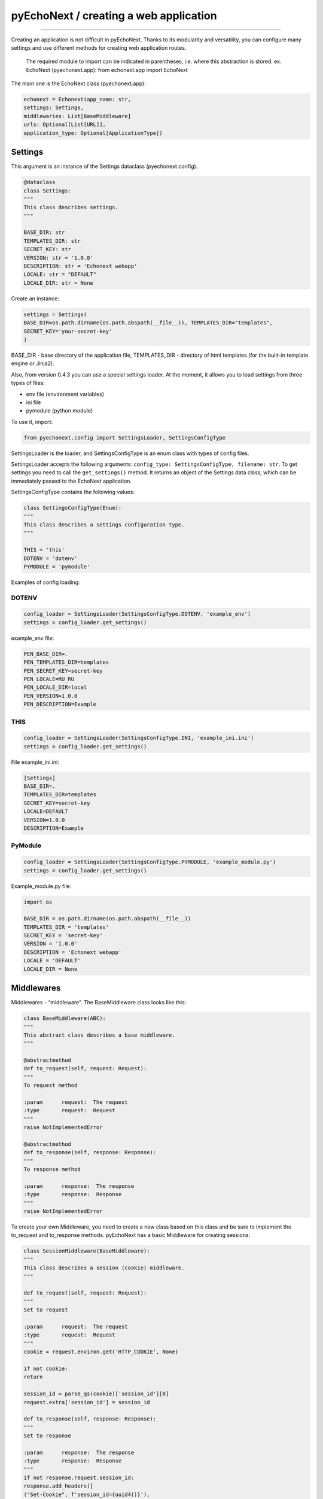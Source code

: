pyEchoNext / creating a web application
=======================================

--------------

Creating an application is not difficult in pyEchoNext. Thanks to its
modularity and versatility, you can configure many settings and use
different methods for creating web application routes.

   The required module to import can be indicated in parentheses,
   i.e. where this abstraction is stored. ex. EchoNext (pyechonext.app):
   from echonext.app import EchoNext

The main one is the EchoNext class (pyechonext.app):

.. code:: python

   echonext = Echonext(app_name: str,
   settings: Settings,
   middlewaries: List[BaseMiddleware]
   urls: Optional[List[URL]],
   application_type: Optional[ApplicationType])

Settings
--------

This argument is an instance of the Settings dataclass
(pyechonext.config).

.. code:: python

   @dataclass
   class Settings:
   """
   This class describes settings.
   """

   BASE_DIR: str
   TEMPLATES_DIR: str
   SECRET_KEY: str
   VERSION: str = '1.0.0'
   DESCRIPTION: str = 'Echonext webapp'
   LOCALE: str = "DEFAULT"
   LOCALE_DIR: str = None

Create an instance:

.. code:: python

   settings = Settings(
   BASE_DIR=os.path.dirname(os.path.abspath(__file__)), TEMPLATES_DIR="templates",
   SECRET_KEY='your-secret-key'
   )

BASE_DIR - base directory of the application file, TEMPLATES_DIR -
directory of html templates (for the built-in template engine or
Jinja2).

Also, from version 0.4.3 you can use a special settings loader. At the
moment, it allows you to load settings from three types of files:

-  env file (environment variables)
-  ini file
-  pymodule (python module)

To use it, import:

.. code:: python

   from pyechonext.config import SettingsLoader, SettingsConfigType

SettingsLoader is the loader, and SettingsConfigType is an enum class
with types of config files.

SettingsLoader accepts the following arguments:
``config_type: SettingsConfigType, filename: str``. To get settings you
need to call the ``get_settings()`` method. It returns an object of the
Settings data class, which can be immediately passed to the EchoNext
application.

SettingsConfigType contains the following values:

.. code:: python

   class SettingsConfigType(Enum):
   """
   This class describes a settings configuration type.
   """

   THIS = 'this'
   DOTENV = 'dotenv'
   PYMODULE = 'pymodule'

Examples of config loading:

DOTENV
~~~~~~

.. code:: python

   config_loader = SettingsLoader(SettingsConfigType.DOTENV, 'example_env')
   settings = config_loader.get_settings()

example_env file:

.. code:: env

   PEN_BASE_DIR=.
   PEN_TEMPLATES_DIR=templates
   PEN_SECRET_KEY=secret-key
   PEN_LOCALE=RU_RU
   PEN_LOCALE_DIR=local
   PEN_VERSION=1.0.0
   PEN_DESCRIPTION=Example

THIS
~~~~

.. code:: python

   config_loader = SettingsLoader(SettingsConfigType.INI, 'example_ini.ini')
   settings = config_loader.get_settings()

File example_ini.ini:

.. code:: this

   [Settings]
   BASE_DIR=.
   TEMPLATES_DIR=templates
   SECRET_KEY=secret-key
   LOCALE=DEFAULT
   VERSION=1.0.0
   DESCRIPTION=Example

PyModule
~~~~~~~~

.. code:: python

   config_loader = SettingsLoader(SettingsConfigType.PYMODULE, 'example_module.py')
   settings = config_loader.get_settings()

Example_module.py file:

.. code:: python

   import os

   BASE_DIR = os.path.dirname(os.path.abspath(__file__))
   TEMPLATES_DIR = 'templates'
   SECRET_KEY = 'secret-key'
   VERSION = '1.0.0'
   DESCRIPTION = 'Echonext webapp'
   LOCALE = 'DEFAULT'
   LOCALE_DIR = None

Middlewares
-----------

Middlewares - “middleware”. The BaseMiddleware class looks like this:

.. code:: python

   class BaseMiddleware(ABC):
   """
   This abstract class describes a base middleware.
   """

   @abstractmethod
   def to_request(self, request: Request):
   """
   To request method

   :param      request:  The request
   :type       request:  Request
   """
   raise NotImplementedError

   @abstractmethod
   def to_response(self, response: Response):
   """
   To response method

   :param      response:  The response
   :type       response:  Response
   """
   raise NotImplementedError

To create your own Middleware, you need to create a new class based on
this class and be sure to implement the to_request and to_response
methods. pyEchoNext has a basic Middleware for creating sessions:

.. code:: python

   class SessionMiddleware(BaseMiddleware):
   """
   This class describes a session (cookie) middleware.
   """

   def to_request(self, request: Request):
   """
   Set to request

   :param      request:  The request
   :type       request:  Request
   """
   cookie = request.environ.get('HTTP_COOKIE', None)

   if not cookie:
   return

   session_id = parse_qs(cookie)['session_id'][0]
   request.extra['session_id'] = session_id

   def to_response(self, response: Response):
   """
   Set to response

   :param      response:  The response
   :type       response:  Response
   """
   if not response.request.session_id:
   response.add_headers([
   ("Set-Cookie", f'session_id={uuid4()}'),
   ])

There is also a basic list of ``middlewares`` in pyechonext.middleware
to pass as arguments to EchoNext:

.. code:: python

   middlewares = [
   SessionMiddleware
   ]

This way you can import it and use or add to it.

URLS
----

By default, ``urls`` is an empty list. urls contains instances of the
URL dataclass (pyechonext.urls):

.. code:: python

   @dataclass
   class URL:
   url: str
   view: Type[View]

View is an abstraction of the site route (django-like). It must have two
methods: ``get`` and ``post`` (to respond to get and post requests).
These methods should return:

-  Data, page content. This can be a dictionary or a string.

OR:

-  Response class object (pyechonext.response)

View is an object of the View class (pyechonext.views):

.. code:: python

   class View(ABC):
   """
   Page view
   """

   @abstractmethod
   def get(self, request: Request, response: Response, *args, **kwargs) -> Union[Response, Any]:
   """
   Get

   :param      request:   The request
   :type       request:   Request
   :param      response:  The response
   :type       response:  Response
   :param      args:      The arguments
   :type       args:      list
   :param      kwargs:    The keywords arguments
   :type       kwargs:    dictionary
   """
   raise NotImplementedError

   @abstractmethod
   def post(self, request: Request, response: Response, *args, **kwargs) -> Union[Response, Any]:
   """
   Post

   :param      request:   The request
   :type       request:   Request
   :param      response:  The response
   :type       response:  Response
   :param      args:      The arguments
   :type       args:      list
   :param      kwargs:    The keywords arguments
   :type       kwargs:    dictionary
   """
   raise NotImplementedError

For example, pyechonext.views has an IndexView, an example View
implementation.

.. code:: python

   class IndexView(View):
   def get(self, request: Request, response: Response, **kwargs) -> Union[Response, Any]:
   """
   Get

   :param      request:   The request
   :type       request:   Request
   :param      response:  The response
   :type       response:  Response
   :param      args:      The arguments
   :type       args:      list
   :param      kwargs:    The keywords arguments
   :type       kwargs:    dictionary
   """
   return "Hello World!"

   def post(self, request: Request, response: Response, **kwargs) -> Union[Response, Any]:
   """
   Post

   :param      request:   The request
   :type       request:   Request
   :param      response:  The response
   :type       response:  Response
   :param      args:      The arguments
   :type       args:      list
   :param      kwargs:    The keywords arguments
   :type       kwargs:    dictionary
   """
   return "Message has accepted!"

This implementation returns a string. But you can also return Response:

.. code:: python

   class IndexView(View):
   def get(self, request: Request, response: Response, **kwargs) -> Union[Response, Any]:
   """
   Get

   :param      request:   The request
   :type       request:   Request
   :param      response:  The response
   :type       response:  Response
   :param      args:      The arguments
   :type       args:      list
   :param      kwargs:    The keywords arguments
   :type       kwargs:    dictionary
   """
   return Response(request, body='Hello World!')

   def post(self, request: Request, response: Response, **kwargs) -> Union[Response, Any]:
   """
   Post

   :param      request:   The request
   :type       request:   Request
   :param      response:  The response
   :type       response:  Response
   :param      args:      The arguments
   :type       args:      list
   :param      kwargs:    The keywords arguments
   :type       kwargs:    dictionary
   """
   return Response(request, body='Message has accepted!')

You can combine these two methods. There are the following
recommendations for their use:

1. If the method only returns already prepared data, then you should not
   return Response, return data.
2. If the method works with the response passed to it, then return the
   data or the response itself passed in the arguments.
3. In other cases, you can create a Response and return it, not data.
4. In the get and post methods, you should use only one method, you
   should not mix them. But if you cannot do without it, then this
   recommendation can be violated.

These recommendations may be violated at the request of the developer.

You can also throw WebError exceptions instead of returning a result:
URLNotFound and MethodNotAllow. In this case, the application will not
stop working, but will display an error on the web page side. If another
exception occurs, the application will stop working.

There is also a base list in pyechonext.urls to pass as arguments to
EchoNext:

.. code:: python

   url_patterns = [URL(url="/", view=IndexView)]

The IndexView here is the built-in View that you could see above.

application_type
----------------

application_type - application type. The argument takes an
ApplicationType enum class:

.. code:: python

   class ApplicationType(Enum):
   """
   This enum class describes an application type.
   """

   JSON = "application/json"
   HTML = "text/html"
   PLAINTEXT = "text/plain"

Currently supported: ApplicationType.JSON, ApplicationType.HTML,
ApplicationType.PLAINTEXT.

Defaults to ApplicationType.JSON.

--------------

`Contents <./index.md>`__
